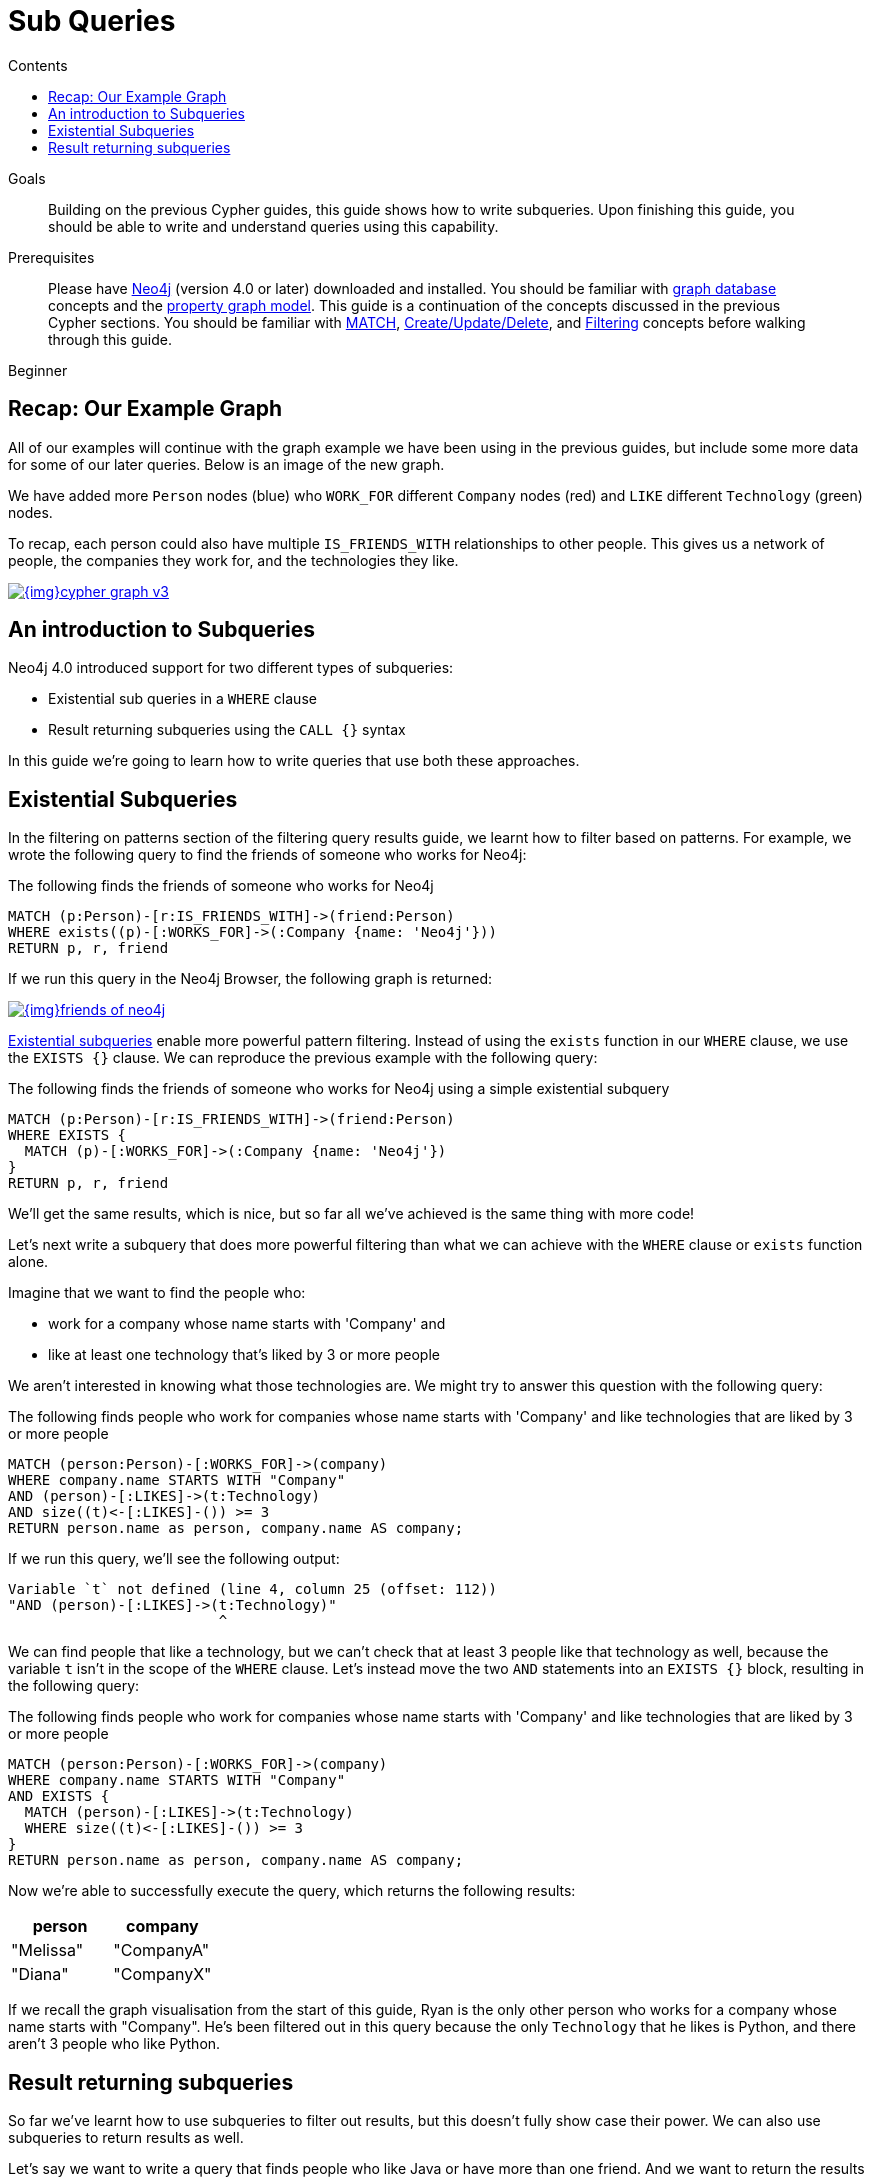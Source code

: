 = Sub Queries
:slug: subqueries
:level: Beginner
:section: Cypher Query Language
:section-link: cypher
:sectanchors:
:toc:
:toc-title: Contents
:toclevels: 1

.Goals
[abstract]
Building on the previous Cypher guides, this guide shows how to write subqueries.
Upon finishing this guide, you should be able to write and understand queries using this capability.

.Prerequisites
[abstract]
Please have link:/download[Neo4j^] (version 4.0 or later) downloaded and installed.
You should be familiar with link:/developer/get-started/graph-database[graph database] concepts and the link:/developer/get-started/graph-database#property-graph[property graph model].
This guide is a continuation of the concepts discussed in the previous Cypher sections.
You should be familiar with link:/developer/cypher/cypher-query-language[MATCH], link:/developer/cypher/cypher-basics-ii/[Create/Update/Delete], and link:/developer/cypher/filtering-query-results/[Filtering] concepts before walking through this guide.

[role=expertise]
{level}


[#recap]
== Recap: Our Example Graph

All of our examples will continue with the graph example we have been using in the previous guides, but include some more data for some of our later queries.
Below is an image of the new graph.

We have added more `Person` nodes (blue) who `WORK_FOR` different `Company` nodes (red) and `LIKE` different `Technology` (green) nodes.

To recap, each person could also have multiple `IS_FRIENDS_WITH` relationships to other people.
This gives us a network of people, the companies they work for, and the technologies they like.

image::{img}cypher_graph_v3.jpg[link="{img}cypher_graph_v3.png",role="popup-link"]

[#cypher-filtering]
== An introduction to Subqueries

Neo4j 4.0 introduced support for two different types of subqueries:

* Existential sub queries in a `WHERE` clause
* Result returning subqueries using the `CALL {}` syntax

In this guide we're going to learn how to write queries that use both these approaches.

[#existential-subqueries]
== Existential Subqueries

In the filtering on patterns section of the filtering query results guide, we learnt how to filter based on patterns.
For example, we wrote the following query to find the friends of someone who works for Neo4j:

.The following finds the friends of someone who works for Neo4j
[source,cypher]
----
MATCH (p:Person)-[r:IS_FRIENDS_WITH]->(friend:Person)
WHERE exists((p)-[:WORKS_FOR]->(:Company {name: 'Neo4j'}))
RETURN p, r, friend
----

If we run this query in the Neo4j Browser, the following graph is returned:

image::{img}friends-of-neo4j.png[link="{img}friends-of-neo4j.png",role="popup-link"]

https://neo4j.com/docs/cypher-manual/current/clauses/where/#existential-subqueries[Existential subqueries^] enable more powerful pattern filtering.
Instead of using the `exists` function in our `WHERE` clause, we use the `EXISTS {}` clause.
We can reproduce the previous example with the following query:

.The following finds the friends of someone who works for Neo4j using a simple existential subquery
[source,cypher]
----
MATCH (p:Person)-[r:IS_FRIENDS_WITH]->(friend:Person)
WHERE EXISTS {
  MATCH (p)-[:WORKS_FOR]->(:Company {name: 'Neo4j'})
}
RETURN p, r, friend
----

We'll get the same results, which is nice, but so far all we've achieved is the same thing with more code!

Let's next write a subquery that does more powerful filtering than what we can achieve with the `WHERE` clause or `exists` function alone.

Imagine that we want to find the people who:

* work for a company whose name starts with 'Company' and 
* like at least one technology that's liked by 3 or more people

We aren't interested in knowing what those technologies are.
We might try to answer this question with the following query:

.The following finds people who work for companies whose name starts with 'Company' and like technologies that are liked by 3 or more people
[source,cypher]
----
MATCH (person:Person)-[:WORKS_FOR]->(company)
WHERE company.name STARTS WITH "Company"
AND (person)-[:LIKES]->(t:Technology)
AND size((t)<-[:LIKES]-()) >= 3
RETURN person.name as person, company.name AS company;
----

If we run this query, we'll see the following output:


[source,text]
----
Variable `t` not defined (line 4, column 25 (offset: 112))
"AND (person)-[:LIKES]->(t:Technology)"
                         ^
----

We can find people that like a technology, but we can't check that at least 3 people like that technology as well, because the variable `t` isn't in the scope of the `WHERE` clause.
Let's instead move the two `AND` statements into an `EXISTS {}` block, resulting in the following query:

.The following finds people who work for companies whose name starts with 'Company' and like technologies that are liked by 3 or more people
[source,cypher]
----
MATCH (person:Person)-[:WORKS_FOR]->(company)
WHERE company.name STARTS WITH "Company"
AND EXISTS { 
  MATCH (person)-[:LIKES]->(t:Technology)
  WHERE size((t)<-[:LIKES]-()) >= 3
}
RETURN person.name as person, company.name AS company;
----

Now we're able to successfully execute the query, which returns the following results:

[options="header"]
|===
| person    | company    
| "Melissa" | "CompanyA" 
| "Diana"   | "CompanyX" 
|===

If we recall the graph visualisation from the start of this guide, Ryan is the only other person who works for a company whose name starts with "Company".
He's been filtered out in this query because the only `Technology` that he likes is Python, and there aren't 3 people who like Python.

[#result-returning-subqueries]
== Result returning subqueries

So far we've learnt how to use subqueries to filter out results, but this doesn't fully show case their power. 
We can also use subqueries to return results as well.

Let's say we want to write a query that finds people who like Java or have more than one friend.
And we want to return the results ordered by date of birth in descending order.
We can get some of the way there using the `UNION` clause:

.The following returns people who like Java or have more than one friend
[source,cypher]
----
MATCH (p:Person)-[:LIKES]->(:Technology {type: "Java"})
RETURN p.name AS person, p.birthdate AS dob
ORDER BY dob DESC

UNION 

MATCH (p:Person)
WHERE size((p)-[:IS_FRIENDS_WITH]->()) > 1
RETURN p.name AS person, p.birthdate AS dob
ORDER BY dob DESC;
----

If we run that query, we'll see the following output:

[options="header"]
|===
| person     | dob        
| "Jennifer" | 1988-01-01 
| "John"     | 1985-04-04 
| "Joe"      | 1988-08-08 
|===

We've got the correct people, but the `UNION` approach only lets us sort results per `UNION` clause, not for all rows.

We can try another approach, where we execute each of our subqueries separately and collect the people from each part using the `COLLECT` function.
There are some people who like Java and have more than one friend, so we'll also need to use a function from the APOC Library to remove those duplicates:

[source,cypher]
----
// Find people who like Java
MATCH (p:Person)-[:LIKES]->(:Technology {type: "Java"})
WITH collect(p) AS peopleWhoLikeJava

// Find people with more than one friend
MATCH (p:Person)
WHERE size((p)-[:IS_FRIENDS_WITH]->()) > 1
WITH collect(p) AS popularPeople, peopleWhoLikeJava

// Filter duplicate people
WITH apoc.coll.toSet(popularPeople + peopleWhoLikeJava) AS people

// Unpack the collection of people and order by birthdate
UNWIND people AS p
RETURN p.name AS person, p.birthdate AS dob
ORDER BY dob DESC
----

If we run that query, we'll get the following output:

[options="header"]
|===
| person     | dob        
| "Joe"      | 1988-08-08 
| "Jennifer" | 1988-01-01 
| "John"     | 1985-04-04 
|===

This approach works, but it's more difficult to write, and we have to keep passing through parts of state to the next part of the query.

The https://neo4j.com/docs/cypher-manual/current/clauses/call-subquery/index.html[`CALL {}`^] clause gives us the best of both worlds:

* We can use the UNION approach to run the individual queries and remove duplicates
* We can sort the results afterwards

Our query using the `CALL {}` clause looks like this:

.The following returns people who like Java or have more than one friend, ordered by inverse date of birth
[source,cypher]
----
CALL {
	MATCH (p:Person)-[:LIKES]->(:Technology {type: "Java"})
	RETURN p
  
	UNION 

	MATCH (p:Person)
	WHERE size((p)-[:IS_FRIENDS_WITH]->()) > 1
	RETURN p
}
RETURN p.name AS person, p.birthdate AS dob
ORDER BY dob DESC;
----

If we run that query, we'll get the following output:

[options="header"]
|===
| person     | dob        
| "Joe"      | 1988-08-08 
| "Jennifer" | 1988-01-01 
| "John"     | 1985-04-04 
|===

We could extend our query further to return the technologies that these people like, and the  friends that they have.
The following query shows how to do this:

[source,cypher]
----
CALL {
	MATCH (p:Person)-[:LIKES]->(:Technology {type: "Java"})
	RETURN p
  
	UNION 

	MATCH (p:Person)
	WHERE size((p)-[:IS_FRIENDS_WITH]->()) > 1
	RETURN p
}
WITH p, 
     [(p)-[:LIKES]->(t) | t.type] AS technologies,
     [(p)-[:IS_FRIENDS_WITH]->(f) | f.name] AS friends

RETURN p.name AS person, p.birthdate AS dob, technologies, friends
ORDER BY dob DESC;
----

[options="header"]
|===
| person     | dob        | technologies                        | friends                                     
| "Joe"      | 1988-08-08 | ["Query Languages"]                 | ["Mark", "Diana"]                           
| "Jennifer" | 1988-01-01 | ["Graphs", "Java"]                  | ["Sally", "Mark", "John", "Ann", "Melissa"] 
| "John"     | 1985-04-04 | ["Java", "Application Development"] | ["Sally"]                                   
|===

We can also apply aggregation functions to the results of our subquery.
The following query returns the youngest and oldest of the people who like Java or have more than one friend 

[source,cypher]
----
CALL {
	MATCH (p:Person)-[:LIKES]->(:Technology {type: "Java"})
	RETURN p
  
	UNION 

	MATCH (p:Person)
	WHERE size((p)-[:IS_FRIENDS_WITH]->()) > 1
	RETURN p
}
RETURN min(p.birthdate) AS oldest, max(p.birthdate) AS youngest
----

[options="header"]
|===
| oldest     | youngest   
| 1985-04-04 | 1988-08-08 
|===

[#cypher-next-steps]
=== Next Steps

We have seen how to use the `EXISTS {}` clause to write complex filtering patterns, and the `CALL {}` clause to execute result returning subqueries.
In the next section, we will learn how to use aggregation in Cypher and how to do more with the return results.

[#cypher-resources]
=== Resources

* link:/docs/cypher-manual/current/clauses/where/#existential-subqueries[Neo4j Cypher Manual: Using existential subqueries in WHERE^]
* link:/docs/cypher-manual/current/clauses/call-subquery/[Neo4j Cypher Manual: CALL {} (subquery)^]
             

